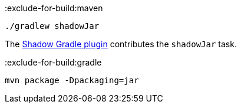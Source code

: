 :exclude-for-build:maven

[source,bash]
----
./gradlew shadowJar
----

The https://imperceptiblethoughts.com/shadow/introduction/[Shadow Gradle plugin] contributes the `shadowJar` task.


:exclude-for-build:

:exclude-for-build:gradle

[source,bash]
----
mvn package -Dpackaging=jar
----

:exclude-for-build:
